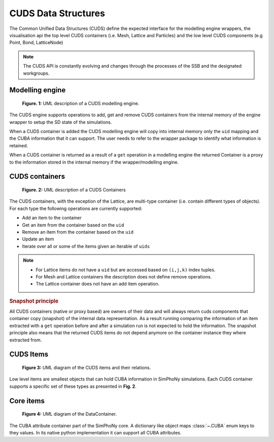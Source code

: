 CUDS Data Structures
====================

The Common Unified Data Structures (CUDS) define the expected
interface for the modelling engine wrappers, the visualisation api the
top level CUDS containers (i.e. Mesh, Lattice and Particles) and the
low level CUDS components (e.g Point, Bond, LatticeNode)

.. note::

   The CUDS API is constantly evolving and changes through the processes
   of the SSB and the designated workgroups.


Modelling engine
----------------

.. figure:: ./images/engine.png

  **Figure. 1:** UML description of a CUDS modelling engine.

The CUDS engine supports operations to add, get and remove CUDS
containers from the internal memory of the engine wrapper to setup
the SD state of the simulations.

When a CUDS container is added the CUDS modelling engine will copy
into internal memory only the ``uid`` mapping and the CUBA information
that it can support. The user needs to refer to the wrapper package
to identify what information is retained.

When a CUDS container is returned as a result of a ``get`` operation
in a modelling engine the returned Container is a proxy to the
information stored in the internal memory if the wrapper/modelling
engine.

CUDS containers
---------------

.. figure:: ./images/containers.png

  **Figure. 2:** UML description of a CUDS Containers

The CUDS containers, with the exception of the Lattice, are multi-type
container (i.e. contain different types of objects). For each type the
following operations are currently supported:

* Add an item to the container
* Get an item from the container based on the ``uid``
* Remove an item from the container based on the ``uid``
* Update an item
* Iterate over all or some of the items given an iterable of ``uids``

.. note::

   - For Lattice items do not have a ``uid`` but are accessed based on
     ``(i,j,k)`` index tuples.
   - For Mesh and Lattice containers the description does not define
     remove operations.
   - The Lattice container does not have an add item operation.

.. rubric:: Snapshot principle

All CUDS containers (native or proxy based) are owners of their data
and will always return cuds components that container copy (snapshot)
of the internal data representation. As a result running comparing the
information of an item extracted with a ``get`` operation before
and after a simulation run is not expected to hold the information.
The snapshot principle also means that the returned CUDS items
do not depend anymore on the container instance they where extracted
from.

CUDS Items
----------

.. figure:: ./images/items.png

   **Figure 3:** UML diagram of the CUDS items and their relations.

Low level items are smallest objects that can hold CUBA information in
SimPhoNy simulations. Each CUDS container supports a specific set of
these types as presented in **Fig. 2**.

Core items
----------

.. figure:: ./images/data_container.png

   **Figure 4:** UML diagram of the DataContainer.

The CUBA attribute container part of the SimPhoNy core. A dictionary
like object maps :class:`~.CUBA` enum keys to they values. In its
native python implementation it can support all CUBA attributes.
